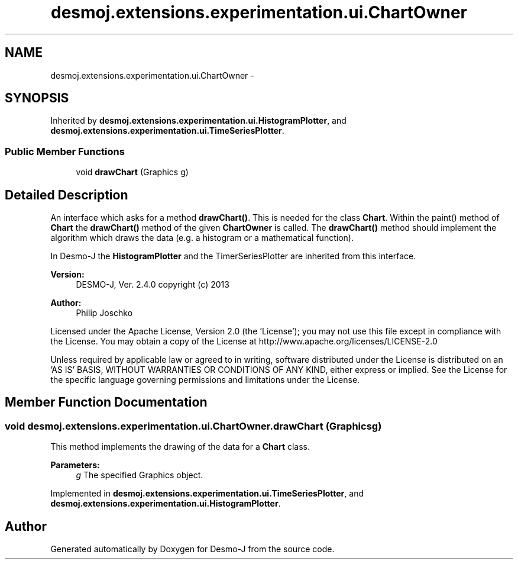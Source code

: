 .TH "desmoj.extensions.experimentation.ui.ChartOwner" 3 "Wed Dec 4 2013" "Version 1.0" "Desmo-J" \" -*- nroff -*-
.ad l
.nh
.SH NAME
desmoj.extensions.experimentation.ui.ChartOwner \- 
.SH SYNOPSIS
.br
.PP
.PP
Inherited by \fBdesmoj\&.extensions\&.experimentation\&.ui\&.HistogramPlotter\fP, and \fBdesmoj\&.extensions\&.experimentation\&.ui\&.TimeSeriesPlotter\fP\&.
.SS "Public Member Functions"

.in +1c
.ti -1c
.RI "void \fBdrawChart\fP (Graphics g)"
.br
.in -1c
.SH "Detailed Description"
.PP 
An interface which asks for a method \fBdrawChart()\fP\&. This is needed for the class \fBChart\fP\&. Within the paint() method of \fBChart\fP the \fBdrawChart()\fP method of the given \fBChartOwner\fP is called\&. The \fBdrawChart()\fP method should implement the algorithm which draws the data (e\&.g\&. a histogram or a mathematical function)\&.
.PP
In Desmo-J the \fBHistogramPlotter\fP and the TimerSeriesPlotter are inherited from this interface\&.
.PP
\fBVersion:\fP
.RS 4
DESMO-J, Ver\&. 2\&.4\&.0 copyright (c) 2013 
.RE
.PP
\fBAuthor:\fP
.RS 4
Philip Joschko
.RE
.PP
Licensed under the Apache License, Version 2\&.0 (the 'License'); you may not use this file except in compliance with the License\&. You may obtain a copy of the License at http://www.apache.org/licenses/LICENSE-2.0
.PP
Unless required by applicable law or agreed to in writing, software distributed under the License is distributed on an 'AS IS' BASIS, WITHOUT WARRANTIES OR CONDITIONS OF ANY KIND, either express or implied\&. See the License for the specific language governing permissions and limitations under the License\&. 
.SH "Member Function Documentation"
.PP 
.SS "void desmoj\&.extensions\&.experimentation\&.ui\&.ChartOwner\&.drawChart (Graphicsg)"
This method implements the drawing of the data for a \fBChart\fP class\&. 
.PP
\fBParameters:\fP
.RS 4
\fIg\fP The specified Graphics object\&. 
.RE
.PP

.PP
Implemented in \fBdesmoj\&.extensions\&.experimentation\&.ui\&.TimeSeriesPlotter\fP, and \fBdesmoj\&.extensions\&.experimentation\&.ui\&.HistogramPlotter\fP\&.

.SH "Author"
.PP 
Generated automatically by Doxygen for Desmo-J from the source code\&.
